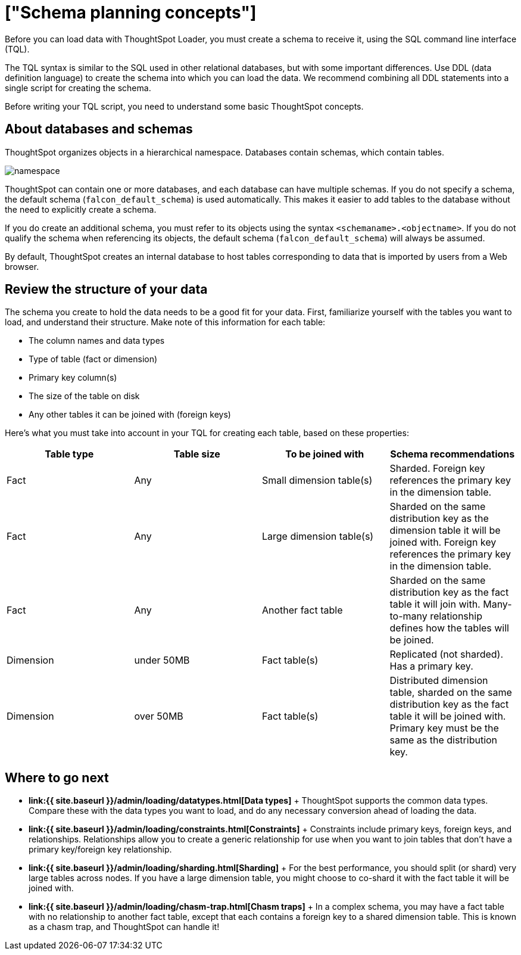 = ["Schema planning concepts"]
:last_updated: 11/15/2019
:permalink: /:collection/:path.html
:sidebar: mydoc_sidebar
:summary: Learn about creating a schema for the ThoughtSpot Loader.

Before you can load data with ThoughtSpot Loader, you must create a schema to receive it, using the SQL command line interface (TQL).

The TQL syntax is similar to the SQL used in other relational databases, but with some important differences.
Use DDL (data definition language) to create the schema into which you can load the data.
We recommend combining all DDL statements into a single script for creating the schema.

Before writing your TQL script, you need to understand some basic ThoughtSpot concepts.

== About databases and schemas

ThoughtSpot organizes objects in a hierarchical namespace.
Databases contain schemas, which contain tables.

image::{{ site.baseurl }}/images/namespace.png[]

ThoughtSpot can contain one or more databases, and each database can have multiple schemas.
If you do not specify a schema, the default schema (`falcon_default_schema`) is used automatically.
This makes it easier to add tables to the database without the need to explicitly create a schema.

If you do create an additional schema, you must refer to its objects using the syntax `<schemaname>.<objectname>`.
If you do not qualify the schema when referencing its objects, the default schema (`falcon_default_schema`) will always be assumed.

By default, ThoughtSpot creates an internal database to host tables corresponding to data that is imported by users from a Web browser.

== Review the structure of your data

The schema you create to hold the data needs to be a good fit for your data.
First, familiarize yourself with the tables you want to load, and understand their structure.
Make note of this information for each table:

* The column names and data types
* Type of table (fact or dimension)
* Primary key column(s)
* The size of the table on disk
* Any other tables it can be joined with (foreign keys)

Here's what you must take into account in your TQL for creating each table, based on these properties:

|===
| Table type | Table size | To be joined with | Schema recommendations

| Fact
| Any
| Small dimension table(s)
| Sharded.
Foreign key references the primary key in the dimension table.

| Fact
| Any
| Large dimension table(s)
| Sharded on the same distribution key as the dimension table it will be joined with.
Foreign key references the primary key in the dimension table.

| Fact
| Any
| Another fact table
| Sharded on the same distribution key as the fact table it will join with.
Many-to-many relationship defines how the tables will be joined.

| Dimension
| under 50MB
| Fact table(s)
| Replicated (not sharded).
Has a primary key.

| Dimension
| over 50MB
| Fact table(s)
| Distributed dimension table, sharded on the same distribution key as the fact table it will be joined with.
Primary key must be the same as the distribution key.
|===

== Where to go next

* *link:{{ site.baseurl }}/admin/loading/datatypes.html[Data types]* + ThoughtSpot supports the common data types.
Compare these with the data types you want to load, and do any necessary conversion ahead of loading the data.
* *link:{{ site.baseurl }}/admin/loading/constraints.html[Constraints]* + Constraints include primary keys, foreign keys, and relationships.
Relationships allow you to create a generic relationship for use when you want to join tables that don't have a primary key/foreign key relationship.
* *link:{{ site.baseurl }}/admin/loading/sharding.html[Sharding]* + For the best performance, you should split (or shard) very large tables across nodes.
If you have a large dimension table, you might choose to co-shard it with the fact table it will be joined with.
* *link:{{ site.baseurl }}/admin/loading/chasm-trap.html[Chasm traps]* + In a complex schema, you may have a fact table with no relationship to another fact table, except that each contains a foreign key to a shared dimension table.
This is known as a chasm trap, and ThoughtSpot can handle it!
